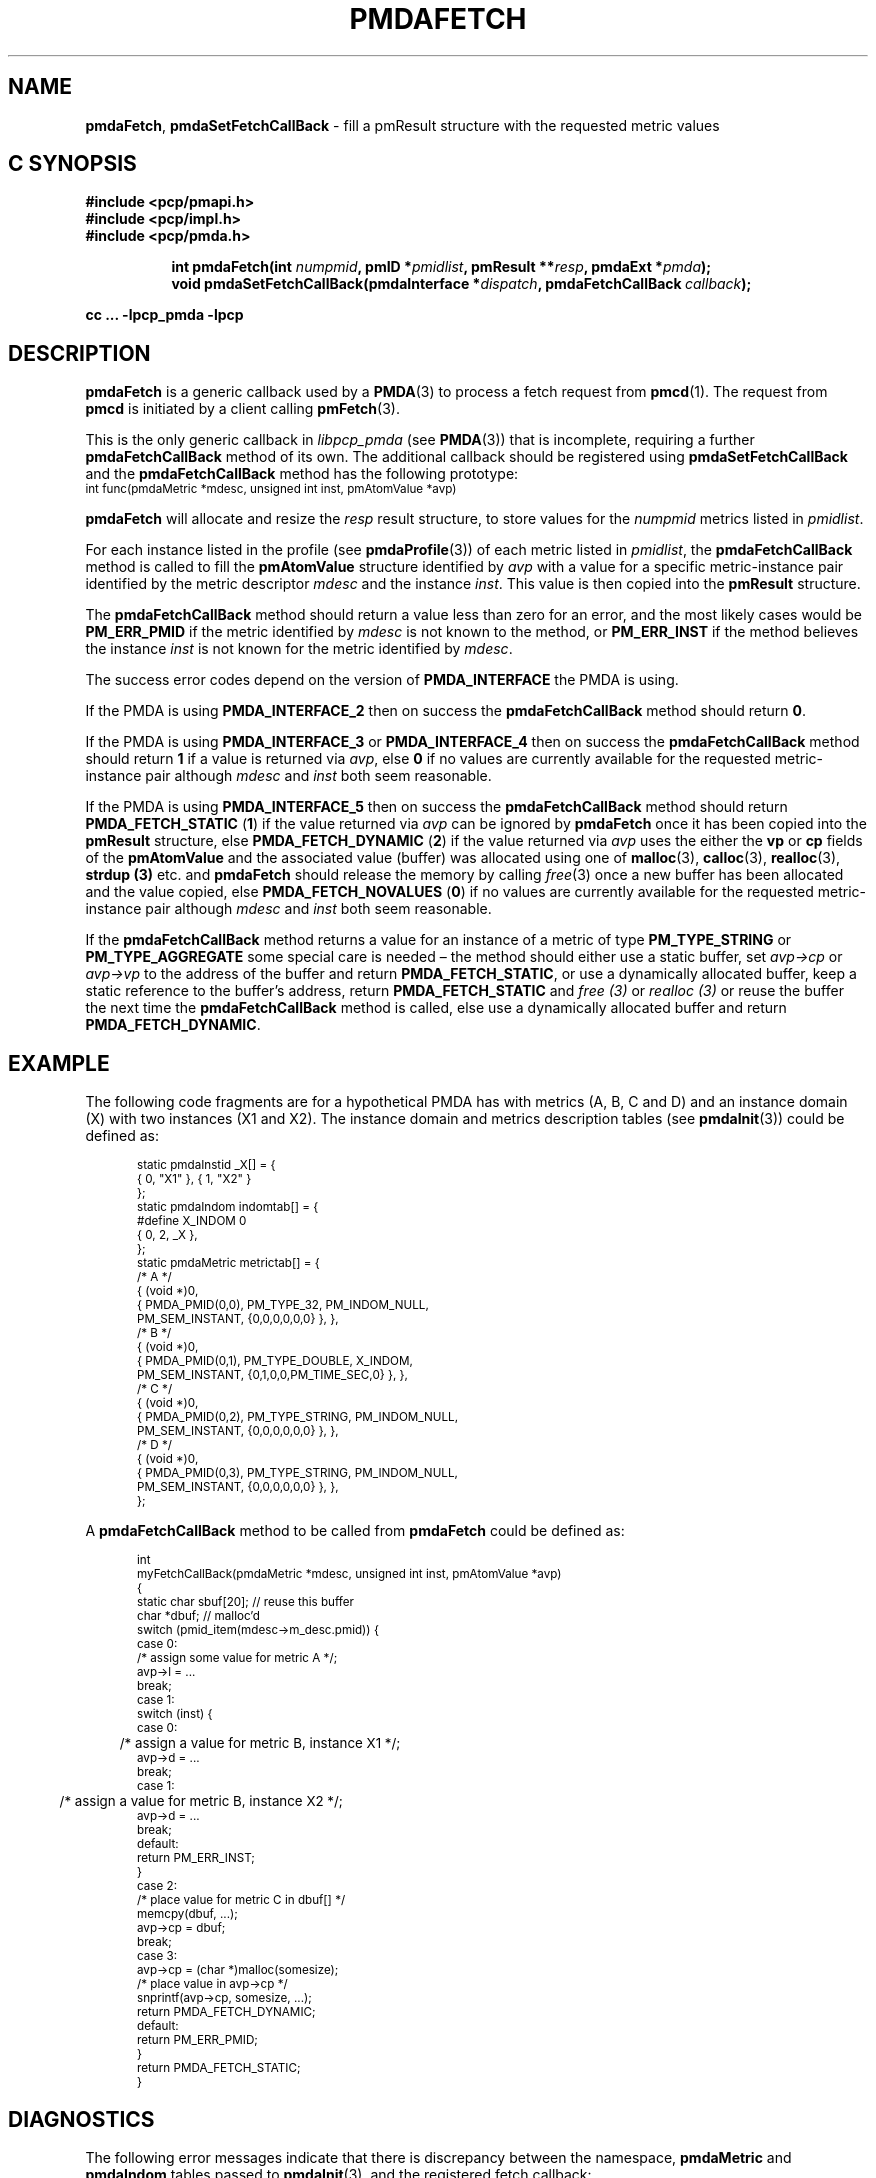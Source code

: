 '\"macro stdmacro
.\"
.\" Copyright (c) 2000-2004 Silicon Graphics, Inc.  All Rights Reserved.
.\" 
.\" This program is free software; you can redistribute it and/or modify it
.\" under the terms of the GNU General Public License as published by the
.\" Free Software Foundation; either version 2 of the License, or (at your
.\" option) any later version.
.\" 
.\" This program is distributed in the hope that it will be useful, but
.\" WITHOUT ANY WARRANTY; without even the implied warranty of MERCHANTABILITY
.\" or FITNESS FOR A PARTICULAR PURPOSE.  See the GNU General Public License
.\" for more details.
.\" 
.\"
.TH PMDAFETCH 3 "SGI" "Performance Co-Pilot"
.SH NAME
\f3pmdaFetch\f1,
\f3pmdaSetFetchCallBack\f1 \- fill a pmResult structure with the requested metric values
.SH "C SYNOPSIS"
.ft 3
#include <pcp/pmapi.h>
.br
#include <pcp/impl.h>
.br
#include <pcp/pmda.h>
.sp
.ad l
.hy 0
.in +8n
.ti -8n
int pmdaFetch(int \fInumpmid\fP, pmID *\fIpmidlist\fP, pmResult **\fIresp\fP, pmdaExt\ *\fIpmda\fP);
.br
.ti -8n
void pmdaSetFetchCallBack(pmdaInterface *\fIdispatch\fP, pmdaFetchCallBack\ \fIcallback\fP);
.sp
.in
.hy
.ad
cc ... \-lpcp_pmda \-lpcp
.ft 1
.SH DESCRIPTION
.B pmdaFetch
is a generic callback used by a 
.BR PMDA (3)
to process a fetch request from
.BR pmcd (1).
The request from
.B pmcd
is initiated by a client calling
.BR pmFetch (3).
.PP
This is the only generic callback in
.I libpcp_pmda
(see
.BR PMDA (3))
that is incomplete, requiring
a further
.B pmdaFetchCallBack
method of its own.  The additional callback should be registered using
.B pmdaSetFetchCallBack
and the
.B pmdaFetchCallBack
method has the following prototype:
.nf
.ft CW
.ps -1
int func(pmdaMetric *mdesc, unsigned int inst, pmAtomValue *avp)
.ps
.ft
.fi
.PP
.B pmdaFetch
will allocate and resize the
.I resp
result structure, to store values for the
.I numpmid 
metrics listed in
.IR pmidlist .
.PP
For each instance listed in the profile (see
.BR pmdaProfile (3))
of each metric listed in 
.IR pmidlist ,
the
.B pmdaFetchCallBack
method is called to fill the 
.B pmAtomValue
structure identified by
.I avp
with a value for a specific metric-instance pair identified
by the metric descriptor
.I mdesc
and the instance
.IR inst .
This value is then copied into the
.B pmResult
structure.
.PP
The
.B pmdaFetchCallBack
method should return a value less than zero for an error, and the most
likely cases would be
.B PM_ERR_PMID
if the metric identified by
.I mdesc
is not known to the method, or
.B PM_ERR_INST
if the method believes the instance
.I inst
is not known for the metric identified by
.IR mdesc .
.PP
The success error codes depend on the version of
.B PMDA_INTERFACE
the PMDA is using.
.PP
If the PMDA is using
.B PMDA_INTERFACE_2 
then on success the
.B pmdaFetchCallBack
method should return
.BR 0 .
.PP
If the PMDA is using
.B PMDA_INTERFACE_3 
or
.B PMDA_INTERFACE_4 
then on success the
.B pmdaFetchCallBack
method should return
.B 1
if a value is returned via
.IR avp ,
else
.B 0
if no values are currently available for the requested metric-instance pair
although
.I mdesc
and
.I inst
both seem reasonable.
.PP
If the PMDA is using
.B PMDA_INTERFACE_5 
then on success the
.B pmdaFetchCallBack
method should return
.B PMDA_FETCH_STATIC
(\c
.BR 1 )
if the value returned via
.I avp
can be ignored by
.B pmdaFetch
once it has been copied into the
.B pmResult
structure, else
.B PMDA_FETCH_DYNAMIC
(\c
.BR 2 )
if the value returned via
.I avp
uses the either the
.B vp
or
.B cp
fields of the
.B pmAtomValue
and the associated value (buffer) was allocated using
one of
.BR malloc (3),
.BR calloc (3),
.BR realloc (3),
.B strdup (3)
etc. and 
.B pmdaFetch
should release the memory by calling
.IR free (3)
once a new buffer has been allocated and the value copied,
else
.B PMDA_FETCH_NOVALUES
(\c
.BR 0 )
if no values are currently available for the requested metric-instance pair
although
.I mdesc
and
.I inst
both seem reasonable.
.PP
If the
.B pmdaFetchCallBack
method returns a value for an instance of a metric of type
.B PM_TYPE_STRING
or
.B PM_TYPE_AGGREGATE
some special care is needed \(en
the method should either use a static buffer, set
.I avp->cp
or
.I avp->vp
to the address of the buffer and return
.BR PMDA_FETCH_STATIC ,
or use a dynamically allocated buffer, keep a static reference to
the buffer's address, return
.B PMDA_FETCH_STATIC
and
.I free (3)
or
.I realloc (3)
or reuse the buffer the next time the
.B pmdaFetchCallBack
method is called,
else use a dynamically allocated buffer
and return
.BR PMDA_FETCH_DYNAMIC .
.SH EXAMPLE
.PP
The following code fragments are for a hypothetical PMDA has with metrics (A, B, C and D) and an instance
domain (X) with two instances (X1 and X2).  The instance domain and
metrics description tables (see
.BR pmdaInit (3))
could be defined as:
.PP
.nf
.ft CW
.ps -1
.in +0.5i
static pmdaInstid _X[] = {
    { 0, "X1" }, { 1, "X2" }
};
.sp 0.5v
static pmdaIndom indomtab[] = {
#define X_INDOM 0
    { 0, 2, _X },
};
.sp 0.5v
static pmdaMetric metrictab[] = {
/* A */
    { (void *)0, 
      { PMDA_PMID(0,0), PM_TYPE_32, PM_INDOM_NULL,
        PM_SEM_INSTANT, {0,0,0,0,0,0} }, },
/* B */
    { (void *)0, 
      { PMDA_PMID(0,1), PM_TYPE_DOUBLE, X_INDOM,
        PM_SEM_INSTANT, {0,1,0,0,PM_TIME_SEC,0} }, },
/* C */
    { (void *)0, 
      { PMDA_PMID(0,2), PM_TYPE_STRING, PM_INDOM_NULL,
        PM_SEM_INSTANT, {0,0,0,0,0,0} }, },
/* D */
    { (void *)0, 
      { PMDA_PMID(0,3), PM_TYPE_STRING, PM_INDOM_NULL,
        PM_SEM_INSTANT, {0,0,0,0,0,0} }, },
};
.in
.ps
.ft
.fi
.br
.PP
A
.B pmdaFetchCallBack
method to be called from
.B pmdaFetch
could be defined as:
.PP
.nf
.ft CW
.ps -1
.in +0.5i
int
myFetchCallBack(pmdaMetric *mdesc, unsigned int inst, pmAtomValue *avp)
{
  static char sbuf[20]; // reuse this buffer
  char        *dbuf;    // malloc'd
.sp 0.5v
  switch (pmid_item(mdesc->m_desc.pmid)) {
    case 0:
      /* assign some value for metric A */;
      avp->l = ...
      break;
    case 1:
      switch (inst) {
          case 0:
	      /* assign a value for metric B, instance X1 */;
              avp->d = ...
              break;
          case 1:
	      /* assign a value for metric B, instance X2 */;
              avp->d = ...
              break;
          default:
              return PM_ERR_INST;
      }
    case 2:
      /* place value for metric C in dbuf[] */
      memcpy(dbuf, ...);
      avp->cp = dbuf;
      break;
    case 3:
      avp->cp = (char *)malloc(somesize);
      /* place value in avp->cp */
      snprintf(avp->cp, somesize, ...);
      return PMDA_FETCH_DYNAMIC;
.sp 0.5v
    default:
      return PM_ERR_PMID;
  }
  return PMDA_FETCH_STATIC;
}
.in
.ps
.ft
.fi
.PP
.SH DIAGNOSTICS
The following error messages indicate that there is discrepancy between the
namespace, 
.B pmdaMetric
and
.B pmdaIndom
tables passed to
.BR pmdaInit (3),
and the registered fetch callback:
.TP 15
.BI "pmdaFetch: Requested metric " metric " is not defined"
A requested metric
.I metric
is not listed in the 
.B pmdaMetric
table.  The namespace for this 
.BR PMDA (3)
may contain additional metrics.
.TP
.BI "pmdaFetch: PMID " pmid " not handled by fetch callback"
The
.B pmdaFetchCallBack
method has returned
.BR PM_ERR_PMID .
This indicates that a metric may be listed in the
.B pmdaMetric
table, but is not supported by the callback method.
.TP
.BI "pmdaFetch: Instance " inst " of PMID " pmid " not handled by fetch callback"
The
.B pmdaFetchCallBack
method has returned
.BR PM_ERR_INST .
This indicates that an instance of metric is listed in the
.B pmdaIndom
table, but is not supported by the callback method.
.TP
.B pmdaFetch: Fetch callback error:
The
.B pmdaFetchCallBack
method returned a result other than 
.BR PMDA_FETCH_NOVALUES ,
.BR PMDA_FETCH_STATIC ,
.BR PMDA_FETCH_DYNAMIC ,
.B PM_ERR_PMID
or
.BR PM_ERR_INST .
.TP
.BI "pmdaFetch: Descriptor type (" type ") for metric " pmid " is bad"
The data type 
.I type
specified for the metric
.I pmid
in the
.B pmdaMetric
table is illegal.
.PP
.B pmdaFetch
will return
.B \-errno
if an error occurred while allocating the
.B pmResult
structure or copying the value from the
.BR pmAtomValue .
.SH CAVEAT
The PMDA must be using 
.B PMDA_INTERFACE_2 
or later, as specified in the call to 
.BR pmdaDSO (3)
or 
.BR pmdaDaemon (3).
.SH SEE ALSO
.BR pmcd (1),
.BR PMAPI (3),
.BR PMDA (3),
.BR pmdaDaemon (3),
.BR pmdaDSO (3),
.BR pmdaInit (3)
and
.BR pmFetch (3).

